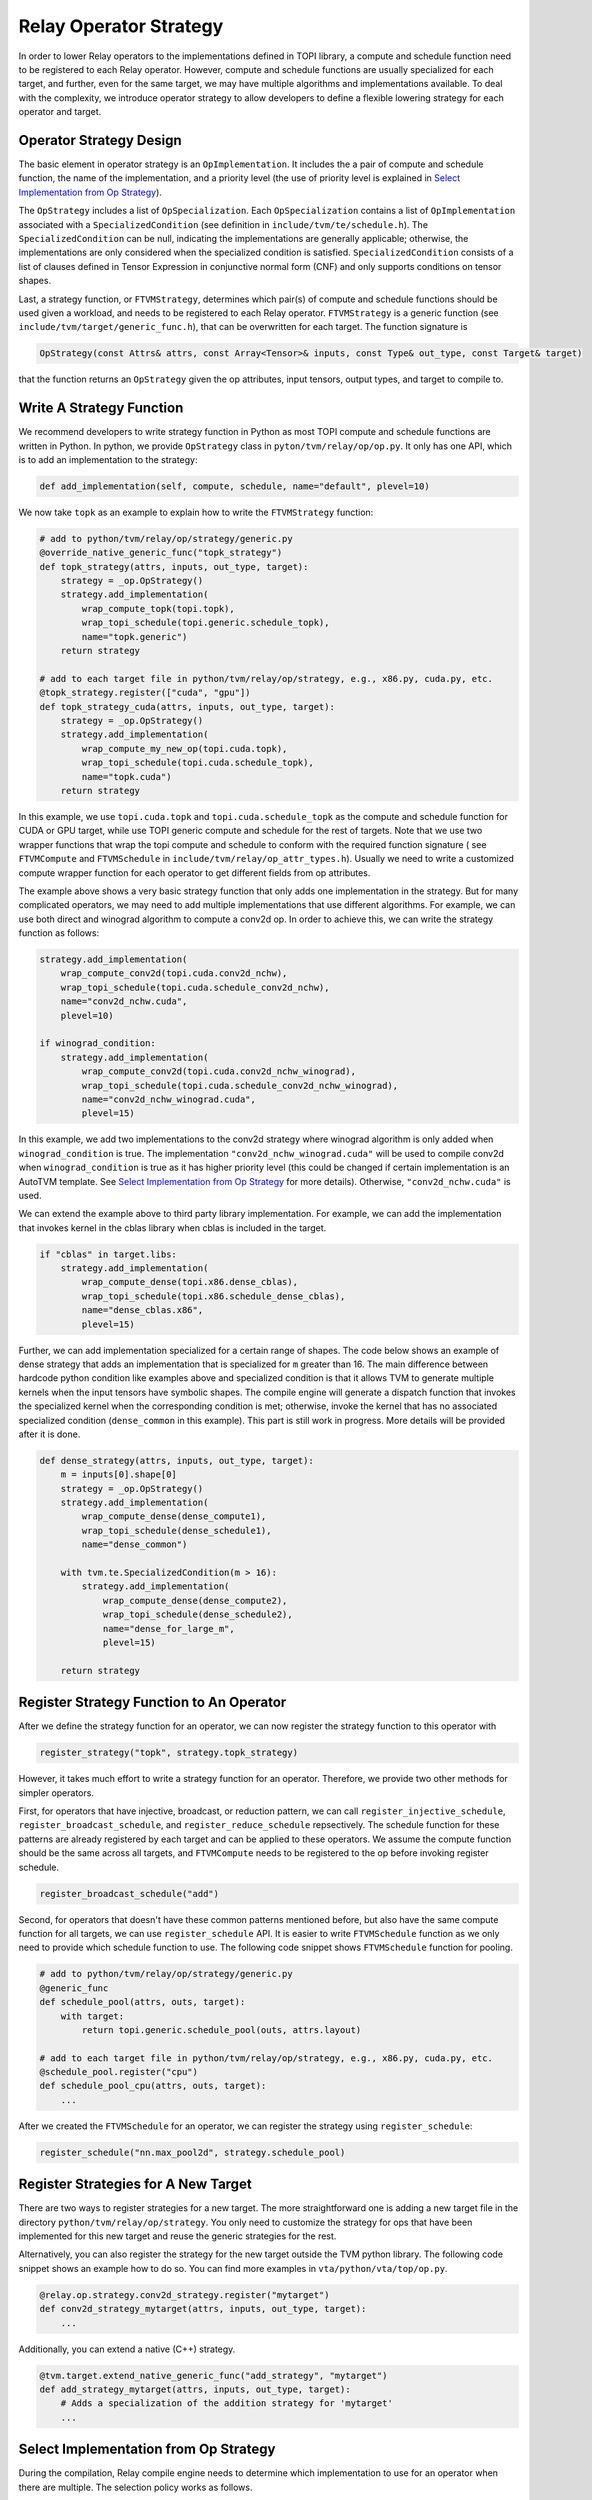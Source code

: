 ..  Licensed to the Apache Software Foundation (ASF) under one
    or more contributor license agreements.  See the NOTICE file
    distributed with this work for additional information
    regarding copyright ownership.  The ASF licenses this file
    to you under the Apache License, Version 2.0 (the
    "License"); you may not use this file except in compliance
    with the License.  You may obtain a copy of the License at

..    http://www.apache.org/licenses/LICENSE-2.0

..  Unless required by applicable law or agreed to in writing,
    software distributed under the License is distributed on an
    "AS IS" BASIS, WITHOUT WARRANTIES OR CONDITIONS OF ANY
    KIND, either express or implied.  See the License for the
    specific language governing permissions and limitations
    under the License.

.. _relay-op-strategy:

Relay Operator Strategy
=======================

In order to lower Relay operators to the implementations defined in TOPI
library, a compute and schedule function need to be registered to each Relay
operator.  However, compute and schedule functions are usually specialized for
each target, and further, even for the same target, we may have multiple
algorithms and implementations available. To deal with the complexity, we
introduce operator strategy to allow developers to define a flexible lowering
strategy for each operator and target.


Operator Strategy Design
------------------------

The basic element in operator strategy is an ``OpImplementation``. It includes
the a pair of compute and schedule function, the name of the implementation,
and a priority level (the use of priority level is explained in
`Select Implementation from Op Strategy`_).

The ``OpStrategy`` includes a list of ``OpSpecialization``. Each ``OpSpecialization``
contains a list of ``OpImplementation`` associated with a ``SpecializedCondition``
(see definition in ``include/tvm/te/schedule.h``).  The ``SpecializedCondition``
can be null, indicating the implementations are generally applicable;
otherwise, the implementations are only considered when the specialized
condition is satisfied. ``SpecializedCondition`` consists of a list
of clauses defined in Tensor Expression in conjunctive normal form (CNF) and
only supports conditions on tensor shapes.

Last, a strategy function, or ``FTVMStrategy``, determines which pair(s) of
compute and schedule functions should be used given a workload, and needs to be
registered to each Relay operator.  ``FTVMStrategy`` is a generic function (see
``include/tvm/target/generic_func.h``), that can be overwritten for each
target. The function signature is

.. code:: c

    OpStrategy(const Attrs& attrs, const Array<Tensor>& inputs, const Type& out_type, const Target& target)

that the function returns an ``OpStrategy`` given the op attributes, input
tensors, output types, and target to compile to.


Write A Strategy Function
-------------------------

We recommend developers to write strategy function in Python as
most TOPI compute and schedule functions are written in Python.
In python, we provide ``OpStrategy`` class in ``pyton/tvm/relay/op/op.py``.
It only has one API, which is to add an implementation to the strategy:

.. code:: python

    def add_implementation(self, compute, schedule, name="default", plevel=10)


We now take ``topk`` as an example to explain how to write the
``FTVMStrategy`` function:

.. code:: python

    # add to python/tvm/relay/op/strategy/generic.py
    @override_native_generic_func("topk_strategy")
    def topk_strategy(attrs, inputs, out_type, target):
        strategy = _op.OpStrategy()
        strategy.add_implementation(
            wrap_compute_topk(topi.topk),
            wrap_topi_schedule(topi.generic.schedule_topk),
            name="topk.generic")
        return strategy

    # add to each target file in python/tvm/relay/op/strategy, e.g., x86.py, cuda.py, etc.
    @topk_strategy.register(["cuda", "gpu"])
    def topk_strategy_cuda(attrs, inputs, out_type, target):
        strategy = _op.OpStrategy()
        strategy.add_implementation(
            wrap_compute_my_new_op(topi.cuda.topk),
            wrap_topi_schedule(topi.cuda.schedule_topk),
            name="topk.cuda")
        return strategy

In this example, we use ``topi.cuda.topk`` and ``topi.cuda.schedule_topk``
as the compute and schedule function for CUDA or GPU target, while use TOPI
generic compute and schedule for the rest of targets.
Note that we use two wrapper functions that wrap the topi
compute and schedule to conform with the required function signature (
see ``FTVMCompute`` and ``FTVMSchedule`` in ``include/tvm/relay/op_attr_types.h``).
Usually we need to write a customized compute wrapper function for each operator
to get different fields from op attributes.

The example above shows a very basic strategy function that only
adds one implementation in the strategy. But for many complicated operators,
we may need to add multiple implementations that use different algorithms.
For example, we can use both direct and winograd algorithm to
compute a conv2d op. In order to achieve this, we can write the strategy function
as follows:

.. code:: python

    strategy.add_implementation(
        wrap_compute_conv2d(topi.cuda.conv2d_nchw),
        wrap_topi_schedule(topi.cuda.schedule_conv2d_nchw),
        name="conv2d_nchw.cuda",
        plevel=10)

    if winograd_condition:
        strategy.add_implementation(
            wrap_compute_conv2d(topi.cuda.conv2d_nchw_winograd),
            wrap_topi_schedule(topi.cuda.schedule_conv2d_nchw_winograd),
            name="conv2d_nchw_winograd.cuda",
            plevel=15)

In this example, we add two implementations to the conv2d strategy where
winograd algorithm is only added when ``winograd_condition`` is true.
The implementation ``"conv2d_nchw_winograd.cuda"`` will be used to compile
conv2d when ``winograd_condition`` is true as it has higher
priority level (this could be changed if certain implementation is an AutoTVM
template. See `Select Implementation from Op Strategy`_ for more
details). Otherwise, ``"conv2d_nchw.cuda"`` is used.

We can extend the example above to third party library implementation. For
example, we can add the implementation that invokes kernel in the cblas
library when cblas is included in the target.

.. code:: python

    if "cblas" in target.libs:
        strategy.add_implementation(
            wrap_compute_dense(topi.x86.dense_cblas),
            wrap_topi_schedule(topi.x86.schedule_dense_cblas),
            name="dense_cblas.x86",
            plevel=15)


Further, we can add implementation specialized for a certain range of shapes.
The code below shows an example of dense strategy that adds an implementation
that is specialized for ``m`` greater than 16. The main difference between
hardcode python condition like examples above and specialized condition is that
it allows TVM to generate multiple kernels when the input tensors have symbolic
shapes. The compile engine will generate a dispatch function that invokes the
specialized kernel when the corresponding condition is met; otherwise,
invoke the kernel that has no associated specialized condition (``dense_common``
in this example). This part is still work in progress. More details will be
provided after it is done.

.. code:: python

    def dense_strategy(attrs, inputs, out_type, target):
        m = inputs[0].shape[0]
        strategy = _op.OpStrategy()
        strategy.add_implementation(
            wrap_compute_dense(dense_compute1),
            wrap_topi_schedule(dense_schedule1),
            name="dense_common")

        with tvm.te.SpecializedCondition(m > 16):
            strategy.add_implementation(
                wrap_compute_dense(dense_compute2),
                wrap_topi_schedule(dense_schedule2),
                name="dense_for_large_m",
                plevel=15)

        return strategy


Register Strategy Function to An Operator
-----------------------------------------

After we define the strategy function for an operator, we can now
register the strategy function to this operator with

.. code:: python

    register_strategy("topk", strategy.topk_strategy)

However, it takes much effort to write a strategy function for an operator.
Therefore, we provide two other methods for simpler operators.

First, for operators that have injective, broadcast, or reduction pattern, we
can call ``register_injective_schedule``, ``register_broadcast_schedule``, and
``register_reduce_schedule`` repsectively. The schedule function for these
patterns are already registered by each target and can be applied to these
operators. We assume the compute function should be the same across all targets,
and ``FTVMCompute`` needs to be registered to the op before invoking register
schedule.

.. code:: python

    register_broadcast_schedule("add")

Second, for operators that doesn't have these common patterns mentioned before,
but also have the same compute function for all targets, we can use
``register_schedule`` API. It is easier to write ``FTVMSchedule`` function
as we only need to provide which schedule function to use. The following
code snippet shows ``FTVMSchedule`` function for pooling.

.. code:: python

    # add to python/tvm/relay/op/strategy/generic.py
    @generic_func
    def schedule_pool(attrs, outs, target):
        with target:
            return topi.generic.schedule_pool(outs, attrs.layout)

    # add to each target file in python/tvm/relay/op/strategy, e.g., x86.py, cuda.py, etc.
    @schedule_pool.register("cpu")
    def schedule_pool_cpu(attrs, outs, target):
        ...

After we created the ``FTVMSchedule`` for an operator, we can
register the strategy using ``register_schedule``:

.. code:: python

    register_schedule("nn.max_pool2d", strategy.schedule_pool)


Register Strategies for A New Target
------------------------------------

There are two ways to register strategies for a new target. The more
straightforward one is adding a new target file in the directory
``python/tvm/relay/op/strategy``. You only need to customize the strategy for
ops that have been implemented for this new target and reuse the generic
strategies for the rest.

Alternatively, you can also register the strategy for the new target outside the
TVM python library. The following code snippet shows an example how to do
so. You can find more examples in ``vta/python/vta/top/op.py``.

.. code:: python

    @relay.op.strategy.conv2d_strategy.register("mytarget")
    def conv2d_strategy_mytarget(attrs, inputs, out_type, target):
        ...

Additionally, you can extend a native (C++) strategy.

.. code:: python

    @tvm.target.extend_native_generic_func("add_strategy", "mytarget")
    def add_strategy_mytarget(attrs, inputs, out_type, target):
        # Adds a specialization of the addition strategy for 'mytarget'
        ...


Select Implementation from Op Strategy
--------------------------------------

During the compilation, Relay compile engine needs to determine which
implementation to use for an operator when there are multiple. The selection
policy works as follows.

When the input tensors to an operator or a fused op all have constant shapes,
the compile engine first finds the best implementation based on AutoTVM tuning
logs. If there is no implementation that is an AutoTVM template or all AutoTVM
templates have fallback configs, the implementation with highest priority level
will then be chosen. Implementations with same priority level in this case leads
to an undefined behavior, and any of them might be selected.

The selection policy for ops with symbolic input shapes is still work in
progess. Currently, if any input tensor has a symbolic shape, only the
implementation with highest priority level will be used for this operator. This
will be updated after the implemention finishes.

For debug purpose, you can add the following lines before you compile the Relay
model to learn which implementation is used for each operator.

.. code:: python

    logging.getLogger("compile_engine").setLevel(logging.INFO)
    logging.getLogger("compile_engine").addHandler(logging.StreamHandler(sys.stdout))
